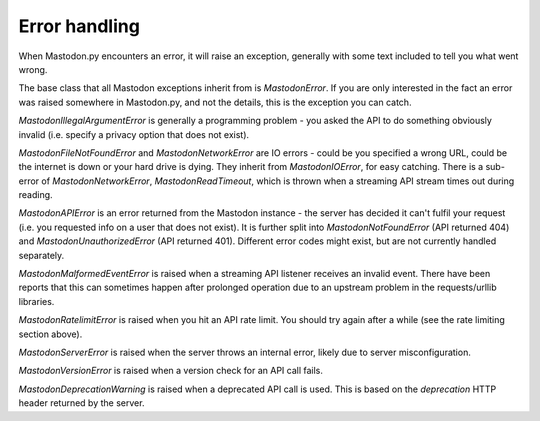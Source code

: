 Error handling
==============
.. py:module:: mastodon
    :no-index:
.. py:class: Mastodon

When Mastodon.py encounters an error, it will raise an exception, generally with
some text included to tell you what went wrong.

The base class that all Mastodon exceptions inherit from is `MastodonError`.
If you are only interested in the fact an error was raised somewhere in
Mastodon.py, and not the details, this is the exception you can catch.

`MastodonIllegalArgumentError` is generally a programming problem - you asked the
API to do something obviously invalid (i.e. specify a privacy option that does
not exist).

`MastodonFileNotFoundError` and `MastodonNetworkError` are IO errors - could be you
specified a wrong URL, could be the internet is down or your hard drive is
dying. They inherit from `MastodonIOError`, for easy catching. There is a sub-error
of `MastodonNetworkError`, `MastodonReadTimeout`, which is thrown when a streaming
API stream times out during reading.

`MastodonAPIError` is an error returned from the Mastodon instance - the server
has decided it can't fulfil your request (i.e. you requested info on a user that
does not exist). It is further split into `MastodonNotFoundError` (API returned 404)
and `MastodonUnauthorizedError` (API returned 401). Different error codes might exist,
but are not currently handled separately.

`MastodonMalformedEventError` is raised when a streaming API listener receives an
invalid event. There have been reports that this can sometimes happen after prolonged
operation due to an upstream problem in the requests/urllib libraries.

`MastodonRatelimitError` is raised when you hit an API rate limit. You should try
again after a while (see the rate limiting section above).

`MastodonServerError` is raised when the server throws an internal error, likely due
to server misconfiguration.

`MastodonVersionError` is raised when a version check for an API call fails.

`MastodonDeprecationWarning` is raised when a deprecated API call is used. This is based
on the `deprecation` HTTP header returned by the server.
